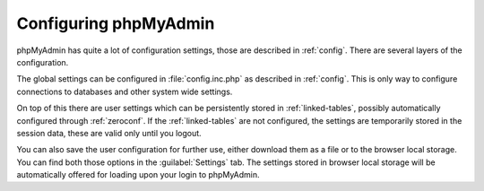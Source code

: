 Configuring phpMyAdmin
----------------------

phpMyAdmin has quite a lot of configuration settings, those are described in
:ref:`config`. There are several layers of the configuration.

The global settings can be configured in :file:`config.inc.php` as described in
:ref:`config`. This is only way to configure connections to databases and other
system wide settings.

On top of this there are user settings which can be persistently stored in
:ref:`linked-tables`, possibly automatically configured through
:ref:`zeroconf`.  If the :ref:`linked-tables` are not configured, the settings
are temporarily stored in the session data, these are valid only until you
logout.

You can also save the user configuration for further use, either download them
as a file or to the browser local storage. You can find both those options in
the :guilabel:`Settings` tab. The settings stored in browser local storage will
be automatically offered for loading upon your login to phpMyAdmin.
